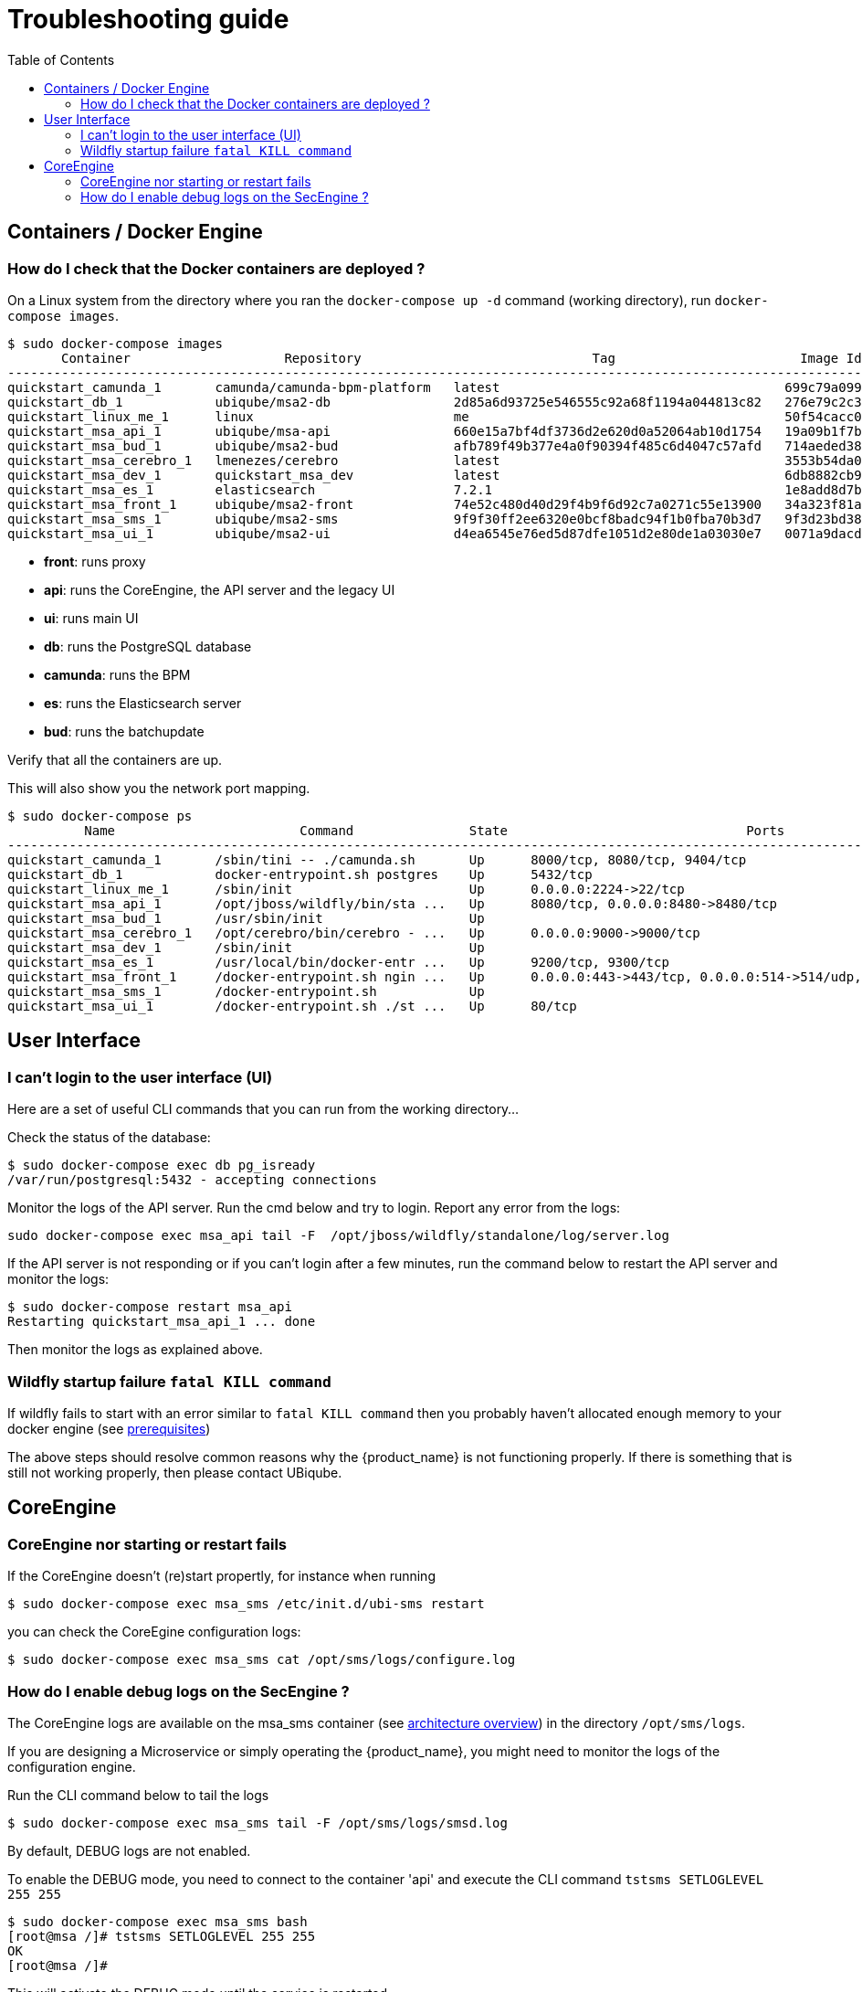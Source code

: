 = Troubleshooting guide
:toc: left
:toclevels: 4 
:doctype: book :imagesdir: ./resources/
ifdef::env-github,env-browser[:outfilesuffix: .adoc]
:source-highlighter: pygments

== Containers / Docker Engine
=== How do I check that the Docker containers are deployed ?
On a Linux system from the directory where you ran the `docker-compose up -d` command (working directory), run `docker-compose images`.

[source]
----
$ sudo docker-compose images
       Container                    Repository                              Tag                        Image Id       Size  
----------------------------------------------------------------------------------------------------------------------------
quickstart_camunda_1       camunda/camunda-bpm-platform   latest                                     699c79a099cf   259.4 MB
quickstart_db_1            ubiqube/msa2-db                2d85a6d93725e546555c92a68f1194a044813c82   276e79c2c35f   157.8 MB
quickstart_linux_me_1      linux                          me                                         50f54cacc02f   637.5 MB
quickstart_msa_api_1       ubiqube/msa-api                660e15a7bf4df3736d2e620d0a52064ab10d1754   19a09b1f7b48   1.251 GB
quickstart_msa_bud_1       ubiqube/msa2-bud               afb789f49b377e4a0f90394f485c6d4047c57afd   714aeded381f   377.2 MB
quickstart_msa_cerebro_1   lmenezes/cerebro               latest                                     3553b54da0e7   268.2 MB
quickstart_msa_dev_1       quickstart_msa_dev             latest                                     6db8882cb90d   737.5 MB
quickstart_msa_es_1        elasticsearch                  7.2.1                                      1e8add8d7b66   862 MB  
quickstart_msa_front_1     ubiqube/msa2-front             74e52c480d40d29f4b9f6d92c7a0271c55e13900   34a323f81a05   24.08 MB
quickstart_msa_sms_1       ubiqube/msa2-sms               9f9f30ff2ee6320e0bcf8badc94f1b0fba70b3d7   9f3d23bd3854   1.111 GB
quickstart_msa_ui_1        ubiqube/msa2-ui                d4ea6545e76ed5d87dfe1051d2e80de1a03030e7   0071a9dacd83   38.73 MB
----
- *front*: runs proxy
- *api*: runs the CoreEngine, the API server and the legacy UI
- *ui*: runs main UI
- *db*: runs the PostgreSQL database
- *camunda*: runs the BPM
- *es*: runs the Elasticsearch server
- *bud*: runs the batchupdate

Verify that all the containers are up.

This will also show you the network port mapping.

[source]
----
$ sudo docker-compose ps
          Name                        Command               State                               Ports                             
----------------------------------------------------------------------------------------------------------------------------------
quickstart_camunda_1       /sbin/tini -- ./camunda.sh       Up      8000/tcp, 8080/tcp, 9404/tcp                                  
quickstart_db_1            docker-entrypoint.sh postgres    Up      5432/tcp                                                      
quickstart_linux_me_1      /sbin/init                       Up      0.0.0.0:2224->22/tcp                                          
quickstart_msa_api_1       /opt/jboss/wildfly/bin/sta ...   Up      8080/tcp, 0.0.0.0:8480->8480/tcp                              
quickstart_msa_bud_1       /usr/sbin/init                   Up                                                                    
quickstart_msa_cerebro_1   /opt/cerebro/bin/cerebro - ...   Up      0.0.0.0:9000->9000/tcp                                        
quickstart_msa_dev_1       /sbin/init                       Up                                                                    
quickstart_msa_es_1        /usr/local/bin/docker-entr ...   Up      9200/tcp, 9300/tcp                                            
quickstart_msa_front_1     /docker-entrypoint.sh ngin ...   Up      0.0.0.0:443->443/tcp, 0.0.0.0:514->514/udp, 0.0.0.0:80->80/tcp
quickstart_msa_sms_1       /docker-entrypoint.sh            Up                                                                    
quickstart_msa_ui_1        /docker-entrypoint.sh ./st ...   Up      80/tcp                                                        
----

== User Interface
=== I can't login to the user interface (UI)

Here are a set of useful CLI commands that you can run from the working directory...

////
Check the status of the main service in the container "api":
[source]
----
$ sudo docker-compose exec api /opt/sms/bin/check_services_status.sh
wildfly                                                    [  OK  ]
tomcat                                                     [  OK  ]
ubi-dms                                                    [  OK  ]
ubi-sms                                                    [  OK  ]
ubi-webconf                                                [  OK  ]
----
////

Check the status of the database:
[source]
----
$ sudo docker-compose exec db pg_isready 
/var/run/postgresql:5432 - accepting connections
----

Monitor the logs of the API server. Run the cmd below and try to login.
Report any error from the logs:
[source]
----
sudo docker-compose exec msa_api tail -F  /opt/jboss/wildfly/standalone/log/server.log
----

If the API server is not responding or if you can't login after a few minutes, run the command below to restart the API server and monitor the logs:
[source]
----
$ sudo docker-compose restart msa_api              
Restarting quickstart_msa_api_1 ... done
----

Then monitor the logs as explained above.

=== Wildfly startup failure `fatal KILL command`

If wildfly fails to start with an error similar to `fatal KILL command` then you probably haven't allocated enough memory to your docker engine (see link:../user-guide/quickstart{outfilesuffix}#prerequisites[prerequisites])

The above steps should resolve common reasons why the {product_name} is not functioning properly.  If there is something that is still not working properly, then please contact UBiqube.

== CoreEngine

=== CoreEngine nor starting or restart fails
If the CoreEngine doesn't (re)start propertly, for instance when running
----
$ sudo docker-compose exec msa_sms /etc/init.d/ubi-sms restart
----

you can check the CoreEgine configuration logs:

----
$ sudo docker-compose exec msa_sms cat /opt/sms/logs/configure.log
----

=== How do I enable debug logs on the SecEngine ?
The CoreEngine logs are available on the msa_sms container (see link:architecture_overview{outfilesuffix}[architecture overview]) in the directory `/opt/sms/logs`.

If you are designing a Microservice or simply operating the {product_name}, you might need to monitor the logs of the configuration engine.

Run the CLI command below to tail the logs
[source]
----
$ sudo docker-compose exec msa_sms tail -F /opt/sms/logs/smsd.log
----  

By default, DEBUG logs are not enabled.

To enable the DEBUG mode, you need to connect to the container 'api' and execute the CLI command `tstsms SETLOGLEVEL 255 255`
[source]
----
$ sudo docker-compose exec msa_sms bash  
[root@msa /]# tstsms SETLOGLEVEL 255 255
OK
[root@msa /]# 
----

This will activate the DEBUG mode until the service is restarted.

Execute `tstsms SETLOGLEVEL 0` to revert to the default log level.

